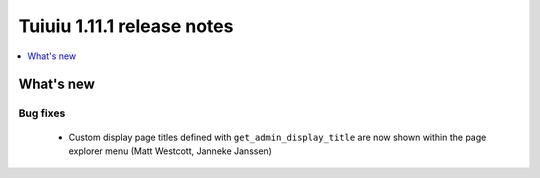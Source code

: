 ============================
Tuiuiu 1.11.1 release notes
============================

.. contents::
    :local:
    :depth: 1


What's new
==========

Bug fixes
~~~~~~~~~

 * Custom display page titles defined with ``get_admin_display_title`` are now shown within the page explorer menu (Matt Westcott, Janneke Janssen)
